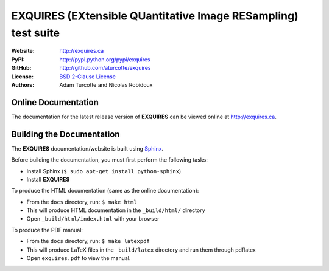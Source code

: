 ******************************************************************
**EXQUIRES** (EXtensible QUantitative Image RESampling) test suite
******************************************************************

:Website: `<http://exquires.ca>`_
:PyPI:    `<http://pypi.python.org/pypi/exquires>`_
:GitHub:  `<http://github.com/aturcotte/exquires>`_
:License: `BSD 2-Clause License`_
:Authors: `Adam Turcotte`_ and `Nicolas Robidoux`_

.. _BSD 2-Clause License: http://www.opensource.org/licenses/bsd-license.php
.. _Adam Turcotte: mailto:adam.turcotte@gmail.com
.. _Nicolas Robidoux: mailto:nicolas.robidoux@gmail.com

====================
Online Documentation
====================

The documentation for the latest release version of **EXQUIRES** can be
viewed online at `<http://exquires.ca>`_.

==========================
Building the Documentation
==========================

The **EXQUIRES** documentation/website is built using `Sphinx`_.

.. _Sphinx: http://sphinx.pocoo.org/

Before building the documentation, you must first perform the following tasks:

* Install Sphinx (``$ sudo apt-get install python-sphinx``)
* Install **EXQUIRES**

To produce the HTML documentation (same as the online documentation):

* From the ``docs`` directory, run: ``$ make html``
* This will produce HTML documentation in the ``_build/html/`` directory
* Open ``_build/html/index.html`` with your browser

To produce the PDF manual:

* From the ``docs`` directory, run: ``$ make latexpdf``
* This will produce LaTeX files in the ``_build/latex`` directory and run them
  through pdflatex
* Open ``exquires.pdf`` to view the manual.
